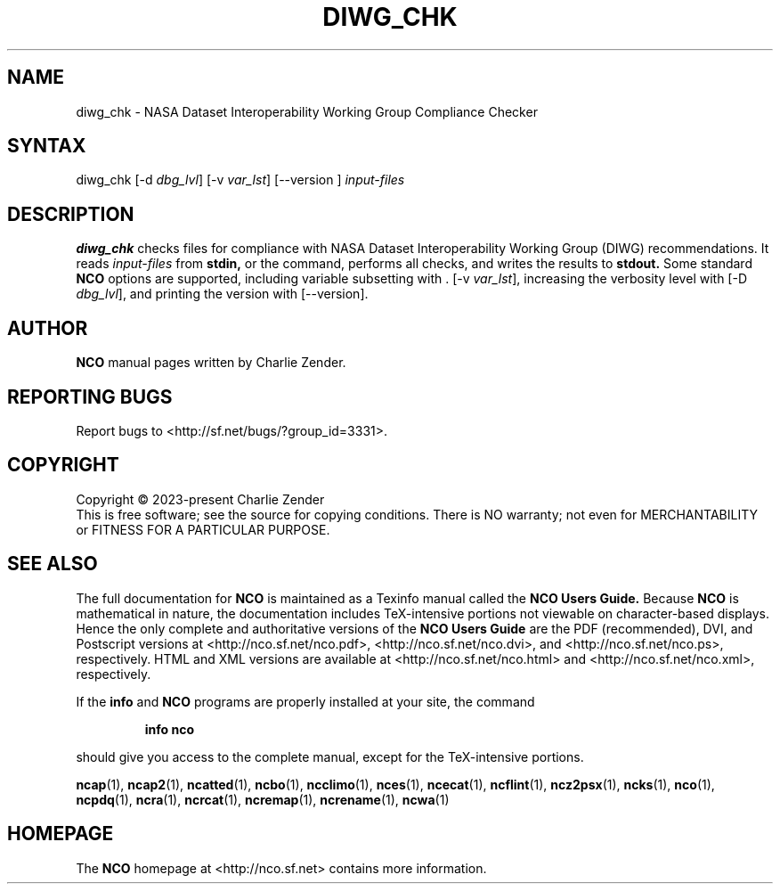 .\" $Header$ -*-nroff-*-
.\" Purpose: ROFF man page for diwg_chk
.\" Usage:
.\" nroff -man ~/nco/man/diwg_chk.1 | less
.TH DIWG_CHK 1
.SH NAME
diwg_chk \- NASA Dataset Interoperability Working Group Compliance Checker
.SH SYNTAX
diwg_chk
[\-d
.IR dbg_lvl ] 
[\-v
.IR var_lst ] 
[\--version ]
.I input-files

.SH DESCRIPTION
.PP
.B diwg_chk
checks files for compliance with NASA Dataset Interoperability Working
Group (DIWG) recommendations.
It reads 
.I input-files
from
.B stdin,
or the command, performs all checks, and writes the results to
.B stdout.
Some standard
.B NCO
options are supported, including variable subsetting with .
[\-v
.IR var_lst ],
increasing the verbosity level with
[\-D
.IR dbg_lvl ],
and printing the version with 
[\--version].

.\" NB: Append man_end.txt here
.\" $Header$ -*-nroff-*-
.\" Purpose: Trailer file for common ending to NCO man pages
.\" Usage: 
.\" Append this file to end of NCO man pages immediately after marker
.\" that says "Append man_end.txt here"
.SH AUTHOR
.B NCO
manual pages written by Charlie Zender.

.SH "REPORTING BUGS"
Report bugs to <http://sf.net/bugs/?group_id=3331>.

.SH COPYRIGHT
Copyright \(co 2023-present Charlie Zender
.br
This is free software; see the source for copying conditions.  There is NO
warranty; not even for MERCHANTABILITY or FITNESS FOR A PARTICULAR PURPOSE.

.SH "SEE ALSO"
The full documentation for
.B NCO
is maintained as a Texinfo manual called the 
.B NCO Users Guide.
Because 
.B NCO
is mathematical in nature, the documentation includes TeX-intensive
portions not viewable on character-based displays. 
Hence the only complete and authoritative versions of the 
.B NCO Users Guide 
are the PDF (recommended), DVI, and Postscript versions at
<http://nco.sf.net/nco.pdf>, <http://nco.sf.net/nco.dvi>,
and <http://nco.sf.net/nco.ps>, respectively.
HTML and XML versions
are available at <http://nco.sf.net/nco.html> and
<http://nco.sf.net/nco.xml>, respectively.

If the
.B info
and
.B NCO
programs are properly installed at your site, the command
.IP
.B info nco
.PP
should give you access to the complete manual, except for the
TeX-intensive portions.

.BR ncap (1), 
.BR ncap2 (1), 
.BR ncatted (1), 
.BR ncbo (1), 
.BR ncclimo (1), 
.BR nces (1), 
.BR ncecat (1), 
.BR ncflint (1), 
.BR ncz2psx (1), 
.BR ncks (1), 
.BR nco (1), 
.BR ncpdq (1), 
.BR ncra (1), 
.BR ncrcat (1), 
.BR ncremap (1), 
.BR ncrename (1), 
.BR ncwa (1) 

.SH HOMEPAGE
The 
.B NCO
homepage at <http://nco.sf.net> contains more information.
